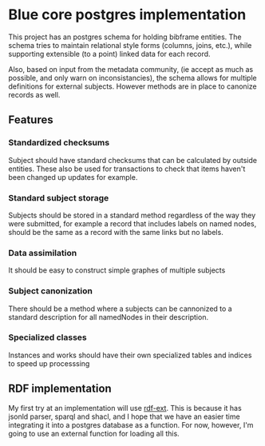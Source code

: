 * Blue core postgres implementation

  This project has an postgres schema for holding bibframe entities.  The schema
  tries to maintain relational style forms (columns, joins, etc.), while
  supporting extensible (to a point) linked data for each record.

  Also, based on input from the metadata community, (ie accept as much as
  possible, and only warn on inconsistancies), the schema allows for multiple
  definitions for external subjects. However methods are in place to canonize
  records as well.

** Features


*** Standardized checksums
    Subject should have standard checksums that can be calculated by outside
    entities.  These also be used for transactions to check that items haven't
    been changed up updates for example.

*** Standard subject storage
    Subjects should be stored in a standard method regardless of the way they
    were submitted, for example a record that includes labels on named nodes,
    should be the same as a record with the same links but no labels.


*** Data assimilation
    It should be easy to construct simple graphes of multiple subjects

*** Subject canonization
    There should be a method where a subjects can be cannonized to a standard
    description for all namedNodes in their description.


*** Specialized classes
    Instances and works should have their own specialized tables and indices to
    speed up processsing



** RDF implementation

   My first try at an implementation will use [[https://github.com/rdf-ext][rdf-ext]].  This is because it has
   jsonld parser, sparql and shacl, and I hope that we have an easier time
   integrating it into a postgres database as a function.  For now, however, I'm
   going to use an external function for loading all this.
